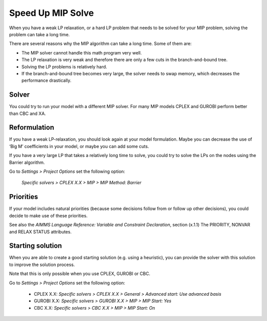 Speed Up MIP Solve
===================

When you have a weak LP relaxation, or a hard LP problem that needs to be solved for your MIP problem, solving the problem can take a long time.

There are several reasons why the MIP algorithm can take a long time. Some of them are:

* The MIP solver cannot handle this math program very well.
* The LP relaxation is very weak and therefore there are only a few cuts in the branch-and-bound tree.
* Solving the LP problems is relatively hard.
* If the branch-and-bound tree becomes very large, the solver needs to swap memory, which decreases the performance drastically.

Solver
-------
You could try to run your model with a different MIP solver. For many MIP models CPLEX and GUROBI perform better than CBC and XA. 

Reformulation
-------------
If you have a weak LP-relaxation, you should look again at your model formulation. Maybe you can decrease the use of ‘Big M’ coefficients in your model, or maybe you can add some cuts.

If you have a very large LP that takes a relatively long time to solve, you could try to solve the LPs on the nodes using the Barrier algorithm. 

Go to *Settings > Project Options* set the following option: 

        *Specific solvers > CPLEX X.X > MIP > MIP Method: Barrier*

Priorities
--------------
If your model includes natural priorities (because some decisions follow from or follow up other decisions), you could decide to make use of these priorities. 

See also the `AIMMS Language Reference: Variable and Constraint Declaration`, section (x.1.1) The PRIORITY, NONVAR and RELAX STATUS attributes.

Starting solution
-----------------
When you are able to create a good starting solution (e.g. using a heuristic), you can provide the solver with this solution to improve the solution process. 

Note that this is only possible when you use CPLEX, GUROBI or CBC. 

Go to *Settings > Project Options* set the following option: 

        * CPLEX X.X: *Specific solvers > CPLEX X.X > General > Advanced start: Use advanced basis*

        * GUROBI X.X: *Specific solvers > GUROBI X.X > MIP > MIP Start: Yes*

        * CBC X.X: *Specific solvers > CBC X.X > MIP > MIP Start: On*
